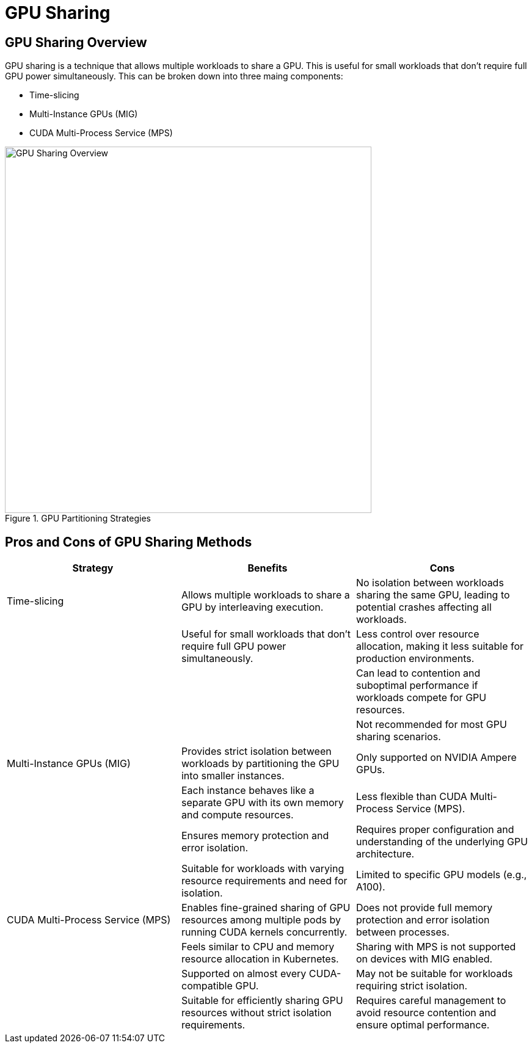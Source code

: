 = GPU Sharing

== GPU Sharing Overview

GPU sharing is a technique that allows multiple workloads to share a GPU. This is useful for small workloads that don't require full GPU power simultaneously. This can be broken down into three maing components: 

- Time-slicing
- Multi-Instance GPUs (MIG)
- CUDA Multi-Process Service (MPS)

.GPU Partitioning Strategies
image::../assets/images/gpu-sharing-overview.png[GPU Sharing Overview, 600]

== Pros and Cons of GPU Sharing Methods

|===
| Strategy | Benefits | Cons

| Time-slicing
| Allows multiple workloads to share a GPU by interleaving execution.
| No isolation between workloads sharing the same GPU, leading to potential crashes affecting all workloads.

| 
| Useful for small workloads that don't require full GPU power simultaneously.
| Less control over resource allocation, making it less suitable for production environments.

| 
| 
| Can lead to contention and suboptimal performance if workloads compete for GPU resources.

| 
| 
| Not recommended for most GPU sharing scenarios.

| Multi-Instance GPUs (MIG)
| Provides strict isolation between workloads by partitioning the GPU into smaller instances.
| Only supported on NVIDIA Ampere GPUs.

| 
| Each instance behaves like a separate GPU with its own memory and compute resources.
| Less flexible than CUDA Multi-Process Service (MPS).

| 
| Ensures memory protection and error isolation.
| Requires proper configuration and understanding of the underlying GPU architecture.

| 
| Suitable for workloads with varying resource requirements and need for isolation.
| Limited to specific GPU models (e.g., A100).

| CUDA Multi-Process Service (MPS)
| Enables fine-grained sharing of GPU resources among multiple pods by running CUDA kernels concurrently.
| Does not provide full memory protection and error isolation between processes.

| 
| Feels similar to CPU and memory resource allocation in Kubernetes.
| Sharing with MPS is not supported on devices with MIG enabled.

| 
| Supported on almost every CUDA-compatible GPU.
| May not be suitable for workloads requiring strict isolation.

| 
| Suitable for efficiently sharing GPU resources without strict isolation requirements.
| Requires careful management to avoid resource contention and ensure optimal performance.
|===